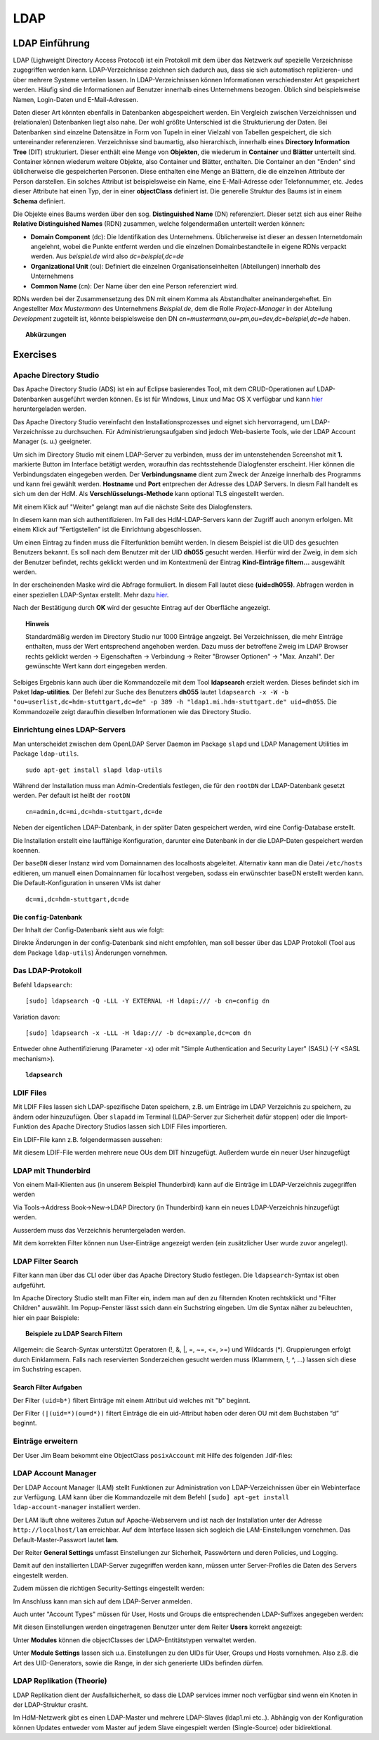 

****
LDAP
****

LDAP Einführung
###############

LDAP (Lighweight Directory Access Protocol) ist ein Protokoll mit dem über das Netzwerk auf spezielle Verzeichnisse zugegriffen werden kann. LDAP-Verzeichnisse zeichnen sich dadurch aus, dass sie sich automatisch replizieren- und über mehrere Systeme verteilen lassen. In LDAP-Verzeichnissen können Informationen verschiedenster Art gespeichert werden. Häufig sind die Informationen auf Benutzer innerhalb eines Unternehmens bezogen. Üblich sind beispielsweise Namen, Login-Daten und E-Mail-Adressen.

Daten dieser Art könnten ebenfalls in Datenbanken abgespeichert werden. Ein Vergleich zwischen Verzeichnissen und (relationalen) Datenbanken liegt also nahe. Der wohl größte Unterschied ist die Strukturierung der Daten. Bei Datenbanken sind einzelne Datensätze in Form von Tupeln in einer Vielzahl von Tabellen gespeichert, die sich untereinander referenzieren. Verzeichnisse sind baumartig, also hierarchisch, innerhalb eines **Directory Information Tree** (DIT) strukturiert. Dieser enthält eine Menge von **Objekten**, die wiederum in **Container** und **Blätter** unterteilt sind. Container können wiederum weitere Objekte, also Container und Blätter, enthalten. Die Container an den "Enden" sind üblicherweise die gespeicherten Personen. Diese enthalten eine Menge an Blättern, die die einzelnen Attribute der Person darstellen. Ein solches Attribut ist beispielsweise ein Name, eine E-Mail-Adresse oder Telefonnummer, etc. Jedes dieser Attribute hat einen Typ, der in einer **objectClass** definiert ist. 
Die generelle Struktur des Baums ist in einem **Schema** definiert.

Die Objekte eines Baums werden über den sog. **Distinguished Name** (DN) referenziert. Dieser setzt sich aus einer Reihe **Relative Distinguished Names** (RDN) zusammen, welche folgendermaßen unterteilt werden können:

- **Domain Component** (dc): Die Identifikation des Unternehmens. Üblicherweise ist dieser an dessen Internetdomain angelehnt, wobei die Punkte entfernt werden und die einzelnen Domainbestandteile in eigene RDNs verpackt werden. Aus *beispiel.de* wird also *dc=beispiel,dc=de*
- **Organizational Unit** (ou): Definiert die einzelnen Organisationseinheiten (Abteilungen) innerhalb des Unternehmens
- **Common Name** (cn): Der Name über den eine Person referenziert wird.

RDNs werden bei der Zusammensetzung des DN mit einem Komma als Abstandhalter aneinandergeheftet. Ein Angestellter *Max Mustermann* des Unternehmens *Beispiel.de*, dem die Rolle *Project-Manager* in der Abteilung *Development* zugeteilt ist, könnte beispielsweise den DN *cn=mustermann,ou=pm,ou=dev,dc=beispiel,dc=de* haben.

.. topic:: Abkürzungen

  .. glossary::
    DIT
      Directory Information Tree
    DC
      Domain Component
    DN
      Distinguished Name
    RDN
      Relative Distinguished Name
    CN
      Common Name
    OU
      Organizational Unit

Exercises
#########

Apache Directory Studio
***********************

Das Apache Directory Studio (ADS) ist ein auf Eclipse basierendes Tool, mit dem CRUD-Operationen auf LDAP-Datenbanken
ausgeführt werden können. Es ist für Windows, Linux und Mac OS X verfügbar und kann `hier <https://directory.apache.org/studio/downloads.html>`_ heruntergeladen werden.

Das Apache Directory Studio vereinfacht den Installationsprozesses und eignet sich hervorragend, um LDAP-Verzeichnisse zu durchsuchen. Für Administrierungsaufgaben sind jedoch Web-basierte Tools, wie der LDAP Account Manager (s. u.) geeigneter.

Um sich im Directory Studio mit einem LDAP-Server zu verbinden, muss der im untenstehenden Screenshot mit **1.** markierte Button im Interface betätigt werden, woraufhin das rechtsstehende Dialogfenster erscheint. Hier können die Verbindungsdaten eingegeben werden. Der **Verbindungsname** dient zum Zweck der Anzeige innerhalb des Programms und kann frei gewählt werden. **Hostname** und **Port** entprechen der Adresse des LDAP Servers. In diesm Fall handelt es sich um den der HdM. Als **Verschlüsselungs-Methode** kann optional TLS eingestellt werden.

.. image:: images/LDAP/01-neue-verbindung.png

Mit einem Klick auf "Weiter" gelangt man auf die nächste Seite des Dialogfensters.

.. image:: images/LDAP/02-neue-verbindung-2.png

In diesem kann man sich authentifizieren. Im Fall des HdM-LDAP-Servers kann der Zugriff auch anonym erfolgen. Mit einem Klick auf "Fertigstellen" ist die Einrichtung abgeschlossen.

Um einen Eintrag zu finden muss die Filterfunktion bemüht werden. In diesem Beispiel ist die UID des gesuchten Benutzers bekannt. Es soll nach dem Benutzer mit der UID **dh055** gesucht werden. Hierfür wird der Zweig, in dem sich der Benutzer befindet, rechts geklickt werden und im Kontextmenü der Eintrag **Kind-Einträge filtern...** ausgewählt werden.

.. image:: images/LDAP/03-filtern.png

In der erscheinenden Maske wird die Abfrage formuliert. In diesem Fall lautet diese **(uid=dh055)**. Abfragen werden in einer speziellen LDAP-Syntax erstellt. Mehr dazu `hier <http://www.ldapexplorer.com/en/manual/109010000-ldap-filter-syntax.htm>`_.

.. image:: images/LDAP/04-filtern-2.png

Nach der Bestätigung durch **OK** wird der gesuchte Eintrag auf der Oberfläche angezeigt.

.. image:: images/LDAP/05-filtern-3.png


.. topic:: Hinweis

  Standardmäßig werden im Directory Studio nur 1000 Einträge angzeigt. Bei Verzeichnissen, die mehr Einträge enthalten, muss der Wert entsprechend angehoben werden. Dazu muss der betroffene Zweig im LDAP Browser rechts geklickt werden -> Eigenschaften -> Verbindung -> Reiter "Browser Optionen" -> "Max. Anzahl". Der gewünschte Wert kann dort eingegeben werden.


Selbiges Ergebnis kann auch über die Kommandozeile mit dem Tool **ldapsearch** erzielt werden. Dieses befindet sich im Paket **ldap-utilities**.
Der Befehl zur Suche des Benutzers **dh055** lautet ``ldapsearch -x -W -b "ou=userlist,dc=hdm-stuttgart,dc=de" -p 389 -h "ldap1.mi.hdm-stuttgart.de" uid=dh055``. Die Kommandozeile zeigt daraufhin dieselben Informationen wie das Directory Studio.


Einrichtung eines LDAP-Servers
******************************

Man unterscheidet zwischen dem OpenLDAP Server Daemon im Package ``slapd`` und LDAP
Management Utilities im Package ``ldap-utils``.

::

  sudo apt-get install slapd ldap-utils

Während der Installation muss man Admin-Credentials festlegen, die für den
``rootDN`` der LDAP-Datenbank gesetzt werden. Per default ist heißt der ``rootDN``

::

  cn=admin,dc=mi,dc=hdm-stuttgart,dc=de

Neben der eigentlichen LDAP-Datenbank, in der später Daten gespeichert werden, wird eine Config-Database erstellt.

Die Installation erstellt eine lauffähige Konfiguration, darunter eine Datenbank in der die LDAP-Daten gespeichert werden koennen.

Der ``baseDN`` dieser Instanz wird vom Domainnamen des localhosts abgeleitet. Alternativ kann man die Datei ``/etc/hosts`` editieren, um manuell einen
Domainnamen für localhost vergeben, sodass ein erwünschter baseDN erstellt
werden kann. Die Default-Konfiguration in unseren VMs ist daher

::

  dc=mi,dc=hdm-stuttgart,dc=de

Die ``config``-Datenbank
++++++++++++++++++++++++

Der Inhalt der Config-Datenbank sieht aus wie folgt:

.. code-block:: html
  :linenos:

  /etc/ldap/slapd.d/
  /etc/ldap/slapd.d/cn=config
  /etc/ldap/slapd.d/cn=config/cn=module{0}.ldif
  /etc/ldap/slapd.d/cn=config/cn=schema
  /etc/ldap/slapd.d/cn=config/cn=schema/cn={0}core.ldif
  /etc/ldap/slapd.d/cn=config/cn=schema/cn={1}cosine.ldif
  /etc/ldap/slapd.d/cn=config/cn=schema/cn={2}nis.ldif
  /etc/ldap/slapd.d/cn=config/cn=schema/cn={3}inetorgperson.ldif
  /etc/ldap/slapd.d/cn=config/cn=schema.ldif
  /etc/ldap/slapd.d/cn=config/olcBackend={0}hdb.ldif
  /etc/ldap/slapd.d/cn=config/olcDatabase={0}config.ldif
  /etc/ldap/slapd.d/cn=config/olcDatabase={-1}frontend.ldif
  /etc/ldap/slapd.d/cn=config/olcDatabase={1}hdb.ldif
  /etc/ldap/slapd.d/cn=config.ldif

Direkte Änderungen in der config-Datenbank sind nicht empfohlen, man soll besser über das LDAP Protokoll (Tool aus dem Package ``ldap-utils``) Änderungen vornehmen.

Das LDAP-Protokoll
******************

Befehl ``ldapsearch``:
::

  [sudo] ldapsearch -Q -LLL -Y EXTERNAL -H ldapi:/// -b cn=config dn

Variation davon:
::

  [sudo] ldapsearch -x -LLL -H ldap:/// -b dc=example,dc=com dn

Entweder ohne Authentifizierung (Parameter ``-x``) oder mit "Simple Authentication
and Security Layer" (SASL) (-Y <SASL mechanism>).

.. topic:: ``ldapsearch``

  .. glossary::
    ``-Q``
      Use SASL Quiet mode. Never prompt.

    ``-LLL``
      Displaying: restricts output to LDIFv1, hides comments, disables
      printing of the LDIF version (each "L" restricts output more)

    ``-Y <mechanism>``
      Authentication: specifies the authentication mechanism. Common ones are ``DIGIEST-MD5``, ``KERBEROS_V4`` and ``EXTERNAL``.
      Here: ``EXTERNAL`` which enables authentication over a lower level security mechanism like TLS.

    ``-h <URIs>``
      Specify URI(s) referring to the LDAP server(s). Default is ``ldap:///``
      which implies LDAP over TCP. Used ``ldapi:///`` also uses the protocol LDAP but uses IPC
      (UNIX-domain socket) instead of TCP.

    ``-b <searchbase>``
      Specify a searchbase as the starting point for the search. In our
      case ``cn=config``

    ``-x``
      Use simple authentication instead of SASL.

    ``<filter>``
      Specifies an output filter. If not specified, the default filter ``(objectClass=*)``
      is used. We used ``dn``, so all distinguished names inside the searchbase will be displayed


LDIF Files
**********

Mit LDIF Files lassen sich LDAP-spezifische Daten speichern, z.B. um Einträge im LDAP Verzeichnis zu speichern, zu ändern oder hinzuzufügen.
Über ``slapadd`` im Terminal (LDAP-Server zur Sicherheit dafür stoppen) oder die
Import-Funktion des Apache Directory Studios lassen sich LDIF Files importieren.

Ein LDIF-File kann z.B. folgendermassen aussehen:

.. code-block:: html
  :linenos:

  dn:dc=betrayer,dc=mi,dc=hdm-stuttgart,dc=de
  changetype: add
  objectclass: dcObject
  objectclass: organizationalUnit
  dc: betrayer
  ou: config
  ou: betrayer Dot com

  dn: ou=departments,dc=betrayer,dc=mi,dc=hdm-stuttgart,dc=de
  changetype: add
  objectClass: top
  objectClass: organizationalUnit
  ou: departments

  dn: ou=software,ou=departments,dc=betrayer,dc=mi,dc=hdm-stuttgart,dc=de
  changetype: add
  objectClass: top
  objectClass: organizationalUnit
  ou: software

  dn: ou=devel,ou=software,ou=departments,dc=betrayer,dc=mi,dc=hdm-stuttgart,dc=de
  changetype: add
  objectClass: top
  objectClass: organizationalUnit
  ou: devel

  dn: uid=beam,ou=devel,ou=software,ou=departments,dc=betrayer,dc=mi,dc=hdm-stuttgart,dc=de
  changetype: add
  objectClass: inetOrgPerson
  uid: beam
  cn: Jim Beam
  givenName: Jim
  sn: Beam
  mail: beam@betrayer.com

Mit diesem LDIF-File werden mehrere neue OUs dem DIT hinzugefügt. Außerdem wurde ein neuer User hinzugefügt

LDAP mit Thunderbird
*********************************
Von einem Mail-Klienten aus (in unserem Beispiel Thunderbird) kann auf die Einträge im LDAP-Verzeichnis zugegriffen werden


Via Tools->Address Book->New->LDAP Directory (in Thunderbird) kann ein neues LDAP-Verzeichnis hinzugefügt werden.

.. image:: images/addressbooksettings.png

Ausserdem muss das Verzeichnis heruntergeladen werden.

.. image:: images/offline.png

Mit dem korrekten Filter können nun User-Einträge angezeigt werden (ein zusätzlicher User wurde zuvor angelegt).

.. image:: images/addressbook.png


LDAP Filter Search
******************

Filter kann man über das CLI oder über das Apache Directory Studio festlegen.
Die ``ldapsearch``-Syntax ist oben aufgeführt.

Im Apache Directory Studio stellt man Filter ein, indem man auf den zu filternden
Knoten rechtsklickt und "Filter Children" auswählt. Im Popup-Fenster lässt ssich
dann ein Suchstring eingeben. Um die Syntax näher zu beleuchten, hier ein paar
Beispiele:

.. topic:: Beispiele zu LDAP Search Filtern

  .. glossary::
    ``(objectClass=*)``
      default Search Filter. Lässt alle objectClasses zu.

    ``(uid=*b*)``
      Jeder uid-Eintrag, der ein "b" enthaelt.

    ``(cn=b*)``
      Jeder uid-Eintrag, der mit einem "b" beginnt.

    ``(&(objectClass=user)(email=abc*))``
      Jeder Eintrag mito ``objectClass=user`` UND einer E-Mail-Adresse, die
      mit "abc" beginnt.


Allgemein: die Search-Syntax unterstützt Operatoren (!, &, |, =, ~=, <=, >=) und
Wildcards (*). Gruppierungen erfolgt durch Einklammern. Falls nach reservierten
Sonderzeichen gesucht werden muss (Klammern, !, ^, ...) lassen sich diese im
Suchstring escapen.


Search Filter Aufgaben
++++++++++++++++++++++

Der Filter ``(uid=b*)`` filtert Einträge mit einem Attribut uid welches mit "b" beginnt.

Der Filter ``(|(uid=*)(ou=d*))`` filtert Einträge die ein uid-Attribut haben oder deren OU mit dem Buchstaben “d” beginnt.

Einträge erweitern
******************
Der User Jim Beam bekommt eine ObjectClass ``posixAccount`` mit Hilfe des folgenden .ldif-files:

.. code-block:: html
  :linenos:

  dn: uid=beam,ou=devel,ou=software,ou=departments,dc=betrayer,dc=mi,dc=hdm-stuttgart,dc=de
  changetype: modify
  add: objectClass
  objectClass: posixAccount
  -
  add: uidNumber
  uidNumber: 600
  -
  add: gidNumber
  gidNumber: 600
  -
  add: homeDirectory
  homeDirectory: /home/beam/

LDAP Account Manager
********************
Der LDAP Account Manager (LAM) stellt Funktionen zur Administration von LDAP-Verzeichnissen über ein Webinterface zur Verfügung.
LAM kann über die Kommandozeile mit dem Befehl ``[sudo] apt-get install ldap-account-manager`` installiert werden.


Der LAM läuft ohne weiteres Zutun auf Apache-Webservern und ist nach der Installation unter der Adresse ``http://localhost/lam`` erreichbar. Auf dem Interface lassen sich sogleich die LAM-Einstellungen vornehmen. Das Default-Master-Passwort lautet **lam**.

.. image:: images/LAM/lamlogin.png

Der Reiter **General Settings** umfasst Einstellungen zur Sicherheit, Passwörtern und deren Policies, und Logging.

Damit auf den installierten LDAP-Server zugegriffen werden kann, müssen unter Server-Profiles die Daten des Servers eingestellt werden.

.. image:: images/LAM/ServerSetting.png

Zudem müssen die richtigen Security-Settings eingestellt werden:

.. image:: images/LAM/SecuritySettings.png

Im Anschluss kann man sich auf dem LDAP-Server anmelden.

Auch unter "Account Types" müssen für User, Hosts und Groups die entsprechenden LDAP-Suffixes angegeben werden:

.. image:: images/LAM/AccountSettings.png

Mit diesen Einstellungen werden eingetragenen Benutzer unter dem Reiter **Users** korrekt angezeigt:

.. image:: images/LAM/UserList.png


Unter **Modules** können die objectClasses der LDAP-Entitätstypen verwaltet werden.

Unter **Module Settings** lassen sich u.a. Einstellungen zu den UIDs für User, Groups und Hosts vornehmen. Also z.B. die Art des UID-Generators, sowie die Range, in der sich generierte UIDs befinden dürfen.


LDAP Replikation (Theorie)
*******************************
LDAP Replikation dient der Ausfallsicherheit, so dass die LDAP services immer noch verfügbar sind wenn ein Knoten in der LDAP-Struktur crasht.

Im HdM-Netzwerk gibt es einen LDAP-Master und mehrere LDAP-Slaves (ldap1.mi etc..).
Abhängig von der Konfiguration können Updates entweder vom Master auf jedem Slave eingespielt werden (Single-Source) oder bidirektional.
